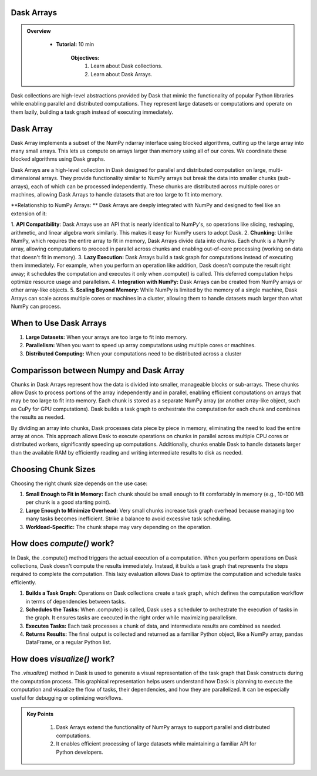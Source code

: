 Dask Arrays
------------

.. admonition:: Overview
   :class: Overview

    * **Tutorial:** 10 min

        **Objectives:**
            #. Learn about Dask collections.
            #. Learn about Dask Arrays.


Dask collections are high-level abstractions provided by Dask that mimic the functionality of popular Python libraries while enabling parallel and 
distributed computations. They represent large datasets or computations and operate on them lazily, building a task graph instead of executing 
immediately.


Dask Array
-----------

Dask Array implements a subset of the NumPy ndarray interface using blocked algorithms, cutting up the large array into many small arrays. 
This lets us compute on arrays larger than memory using all of our cores. We coordinate these blocked algorithms using Dask graphs.

.. image:: ../../figs/dask_arrys.png


Dask Arrays are a high-level collection in Dask designed for parallel and distributed computation on large, multi-dimensional arrays. 
They provide functionality similar to NumPy arrays but break the data into smaller chunks (sub-arrays), each of which can be processed independently. 
These chunks are distributed across multiple cores or machines, allowing Dask Arrays to handle datasets that are too large to fit into memory.

**Relationship to NumPy Arrays: **
Dask Arrays are deeply integrated with NumPy and designed to feel like an extension of it:

1. **API Compatibility**: Dask Arrays use an API that is nearly identical to NumPy's, so operations like slicing, reshaping, arithmetic, and linear 
algebra work similarly. This makes it easy for NumPy users to adopt Dask.
2. **Chunking**: Unlike NumPy, which requires the entire array to fit in memory, Dask Arrays divide data into chunks. Each chunk is a NumPy array, 
allowing computations to proceed in parallel across chunks and enabling out-of-core processing (working on data that doesn't fit in memory).
3. **Lazy Execution:** Dask Arrays build a task graph for computations instead of executing them immediately. For example, when you perform an 
operation like addition, Dask doesn't compute the result right away; it schedules the computation and executes it only when .compute() is called. 
This deferred computation helps optimize resource usage and parallelism.
4. **Integration with NumPy:** Dask Arrays can be created from NumPy arrays or other array-like objects.
5. **Scaling Beyond Memory:** While NumPy is limited by the memory of a single machine, Dask Arrays can scale across multiple cores or 
machines in a cluster, allowing them to handle datasets much larger than what NumPy can process.

When to Use Dask Arrays
------------------------

1. **Large Datasets:** When your arrays are too large to fit into memory.
2. **Parallelism:** When you want to speed up array computations using multiple cores or machines.
3. **Distributed Computing:** When your computations need to be distributed across a cluster

Comparisson between Numpy and Dask Array
----------------------------------------

..  code-block:: python
    :linenos:

    import numpy as np
    x = np.random.random((10000, 10000))
    y = x + x.T  # In-memory operation


..  code-block:: python
    :linenos:

    import dask.array as da
    x = da.random.random((10000, 10000), chunks=(1000, 1000))
    y = x + x.T  # Builds a task graph, doesn't compute immediately
    result = y.compute()  # Executes and returns the result as a NumPy array


Chunks in Dask Arrays represent how the data is divided into smaller, manageable blocks or sub-arrays. These chunks allow Dask to process portions 
of the array independently and in parallel, enabling efficient computations on arrays that may be too large to fit into memory. Each chunk is stored as 
a separate NumPy array (or another array-like object, such as CuPy for GPU computations). Dask builds a task graph to orchestrate the computation for 
each chunk and combines the results as needed.

By dividing an array into chunks, Dask processes data piece by piece in memory, eliminating the need to load the entire array at once. This approach 
allows Dask to execute operations on chunks in parallel across multiple CPU cores or distributed workers, significantly speeding up computations. 
Additionally, chunks enable Dask to handle datasets larger than the available RAM by efficiently reading and writing intermediate results to disk 
as needed.

Choosing Chunk Sizes
---------------------

Choosing the right chunk size depends on the use case:

1. **Small Enough to Fit in Memory:** Each chunk should be small enough to fit comfortably in memory (e.g., 10–100 MB per chunk is a good starting point).
2. **Large Enough to Minimize Overhead:** Very small chunks increase task graph overhead because managing too many tasks becomes inefficient. Strike a balance to avoid excessive task scheduling.
3. **Workload-Specific:** The chunk shape may vary depending on the operation. 

How does `compute()` work?
---------------------------

In Dask, the .compute() method triggers the actual execution of a computation. When you perform operations on Dask collections, Dask doesn't compute 
the results immediately. Instead, it builds a task graph that represents the steps required to complete the computation. This lazy evaluation allows 
Dask to optimize the computation and schedule tasks efficiently.


1. **Builds a Task Graph:** Operations on Dask collections create a task graph, which defines the computation workflow in terms of dependencies between tasks.
2. **Schedules the Tasks:** When .compute() is called, Dask uses a scheduler to orchestrate the execution of tasks in the graph. It ensures tasks are executed in the right order while maximizing parallelism.
3. **Executes Tasks:** Each task processes a chunk of data, and intermediate results are combined as needed.
4. **Returns Results:** The final output is collected and returned as a familiar Python object, like a NumPy array, pandas DataFrame, or a regular Python list.

..  code-block:: python
    :linenos:

    import dask.array as da

    # Create a Dask Array with chunks
    x = da.random.random((10000, 10000), chunks=(1000, 1000))

    # Perform some operations (lazy execution)
    y = (x + x.T).sum()

    # Trigger computation and get the result
    result = y.compute()

How does `visualize()` work?
---------------------------
The `.visualize()` method in Dask is used to generate a visual representation of the task graph that Dask constructs during the computation process. 
This graphical representation helps users understand how Dask is planning to execute the computation and visualize the flow of tasks, their 
dependencies, and how they are parallelized. It can be especially useful for debugging or optimizing workflows.

..  code-block:: python
    :linenos:

    import dask.array as da

    # Create a Dask Array with chunks
    x = da.random.random((10000, 10000), chunks=(1000, 1000))

    # Perform some operations (lazy execution)
    y = (x + x.T).sum()

    # Trigger computation and get the result
    y.visualize(filename="task_graph.png")


.. admonition:: Key Points
   :class: hint

    #. Dask Arrays extend the functionality of NumPy arrays to support parallel and distributed computations.
    #. It enables efficient processing of large datasets while maintaining a familiar API for Python developers.